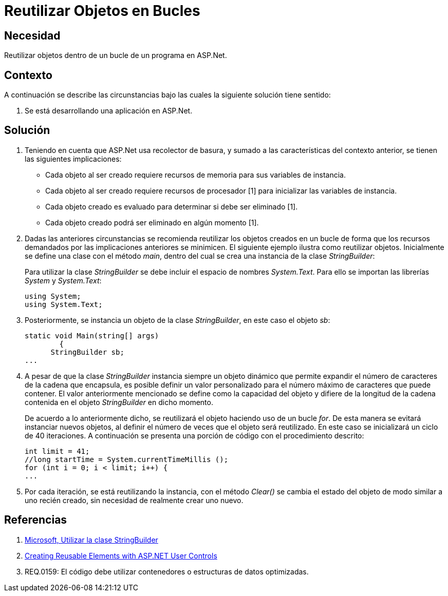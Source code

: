 :slug: kb/aspnet/reutilizar-objetos-bucles/
:eth: no
:category: aspnet
:kb: yes

= Reutilizar Objetos en Bucles

== Necesidad

Reutilizar objetos dentro de un bucle de un programa en ASP.Net.

== Contexto

A continuación se describe las circunstancias 
bajo las cuales la siguiente solución tiene sentido:

. Se está desarrollando una aplicación en ASP.Net.

== Solución

. Teniendo en cuenta que ASP.Net usa recolector de basura, 
y sumado a las características del contexto anterior, 
se tienen las siguientes implicaciones:

* Cada objeto al ser creado 
requiere recursos de memoria 
para sus variables de instancia.

* Cada objeto al ser creado requiere 
recursos de procesador [1] 
para inicializar las variables de instancia.

* Cada objeto creado es evaluado 
para determinar si debe ser eliminado [1].

* Cada objeto creado podrá ser eliminado en algún momento [1].

. Dadas las anteriores circunstancias 
se recomienda reutilizar los objetos creados 
en un bucle de forma que los recursos demandados 
por las implicaciones anteriores se minimicen. 
El siguiente ejemplo ilustra como reutilizar objetos. 
Inicialmente se define una clase con el método _main_, 
dentro del cual se crea una instancia de la clase _StringBuilder_:
+
Para utilizar la clase _StringBuilder_ 
se debe incluir el espacio de nombres _System.Text_. 
Para ello se importan las librerías _System_ y _System.Text_:
+
[source, java, linenums]
----
using System;
using System.Text;
----
. Posteriormente, se instancia un objeto 
de la clase _StringBuilder_, en este caso el objeto _sb_:
+
[source, java, linenums]
----
static void Main(string[] args)
        {
      StringBuilder sb;
...
----

. A pesar de que la clase _StringBuilder_ 
instancia siempre un objeto dinámico 
que permite expandir el número de caracteres 
de la cadena que encapsula, 
es posible definir un valor personalizado 
para el número máximo de caracteres que puede contener.
El valor anteriormente mencionado se define 
como la capacidad del objeto 
y difiere de la longitud de la cadena 
contenida en el objeto _StringBuilder_ en dicho momento.
+
De acuerdo a lo anteriormente dicho, 
se reutilizará el objeto haciendo uso de un bucle _for_.
De esta manera se evitará instanciar nuevos objetos,
al definir el número de veces que el objeto será reutilizado.
En este caso se inicializará un ciclo de 40 iteraciones.
A continuación se presenta una porción de código
con el procedimiento descrito:
+
[source, java, linenums]
----
int limit = 41;
//long startTime = System.currentTimeMillis ();
for (int i = 0; i < limit; i++) {
...
----

. Por cada iteración, se está reutilizando la instancia, 
con el método _Clear()_ se cambia el estado del objeto 
de modo similar a uno recién creado, 
sin necesidad de realmente crear uno nuevo.

== Referencias

. https://msdn.microsoft.com/es-es/library/2839d5h5(v=vs.110).aspx[Microsoft, Utilizar la clase StringBuilder]
. https://msdn.microsoft.com/en-us/library/3457w616.aspx[Creating Reusable Elements with ASP.NET User Controls]
. REQ.0159: El código debe utilizar contenedores o estructuras de datos optimizadas.